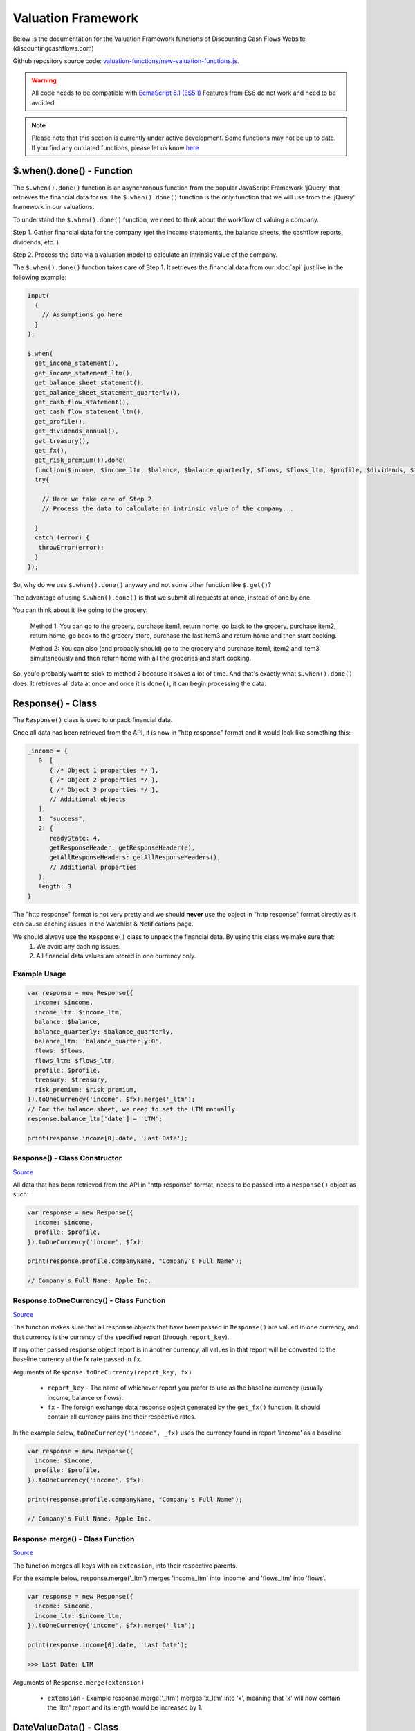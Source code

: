 Valuation Framework
=====================

Below is the documentation for the Valuation Framework functions of Discounting Cash Flows Website (discountingcashflows.com)
   
Github repository source code: `valuation-functions/new-valuation-functions.js <https://github.com/DiscountingCashFlows/Documentation/blob/main/source-code/valuation-functions/new-valuation-functions.js>`__. 

.. warning::

   All code needs to be compatible with `EcmaScript 5.1 (ES5.1) <https://www.w3schools.com/js/js_es5.asp>`__
   Features from ES6 do not work and need to be avoided.

.. note::

   Please note that this section is currently under active development. Some functions may not be up to date. If you find any outdated functions, please let us know `here <https://discountingcashflows.com/help/>`__

$.when().done() - Function
-------------------------------

The ``$.when().done()`` function is an asynchronous function from the popular JavaScript Framework 'jQuery' that retrieves the financial data for us. The ``$.when().done()`` function is the only function that we will use from the 'jQuery' framework in our valuations.

To understand the ``$.when().done()`` function, we need to think about the workflow of valuing a company. 
 
Step 1. Gather financial data for the company (get the income statements, the balance sheets, the cashflow reports, dividends, etc. )

Step 2. Process the data via a valuation model to calculate an intrinsic value of the company.

The ``$.when().done()`` function takes care of Step 1. It retrieves the financial data from our :doc:`api` just like in the following example:

.. code-block:: javascript

   Input(
     {
       // Assumptions go here
     }
   );

   $.when(
     get_income_statement(),
     get_income_statement_ltm(),
     get_balance_sheet_statement(),
     get_balance_sheet_statement_quarterly(),
     get_cash_flow_statement(),
     get_cash_flow_statement_ltm(),
     get_profile(),
     get_dividends_annual(),
     get_treasury(),
     get_fx(),
     get_risk_premium()).done(
     function($income, $income_ltm, $balance, $balance_quarterly, $flows, $flows_ltm, $profile, $dividends, $treasury, $fx, $risk_premium){
     try{

       // Here we take care of Step 2
       // Process the data to calculate an intrinsic value of the company...

     }
     catch (error) {
      throwError(error);
     }
   });


So, why do we use ``$.when().done()`` anyway and not some other function like ``$.get()``? 

The advantage of using ``$.when().done()`` is that we submit all requests at once, instead of one by one.

You can think about it like going to the grocery:

 Method 1: You can go to the grocery, purchase item1, return home, go back to the grocery, purchase item2, return home, go back to the grocery store, purchase the last item3 and return home and then start cooking.
 
 Method 2: You can also (and probably should) go to the grocery and purchase item1, item2 and item3 simultaneously and then return home with all the groceries and start cooking.
 
So, you'd probably want to stick to method 2 because it saves a lot of time. And that's exactly what ``$.when().done()`` does. It retrieves all data at once and once it is ``done()``, it can begin processing the data.


Response() - Class
---------------------

The ``Response()`` class is used to unpack financial data.

Once all data has been retrieved from the API, it is now in "http response" format and it would look like something this:

.. code-block:: javascript

   _income = {
      0: [
         { /* Object 1 properties */ },
         { /* Object 2 properties */ },
         { /* Object 3 properties */ },
         // Additional objects
      ],
      1: "success",
      2: {
         readyState: 4,
         getResponseHeader: getResponseHeader(e),
         getAllResponseHeaders: getAllResponseHeaders(),
         // Additional properties
      },
      length: 3
   }


The "http response" format is not very pretty and we should **never** use the object in "http response" format directly as it can cause caching issues in the Watchlist & Notifications page.

We should always use the  ``Response()`` class to unpack the financial data. By using this class we make sure that:
   1. We avoid any caching issues.
   2. All financial data values are stored in one currency only.

Example Usage
***************

.. code-block:: javascript
   
   var response = new Response({
     income: $income,
     income_ltm: $income_ltm,
     balance: $balance,
     balance_quarterly: $balance_quarterly,
     balance_ltm: 'balance_quarterly:0',
     flows: $flows,
     flows_ltm: $flows_ltm,
     profile: $profile,
     treasury: $treasury,
     risk_premium: $risk_premium,
   }).toOneCurrency('income', $fx).merge('_ltm');
   // For the balance sheet, we need to set the LTM manually
   response.balance_ltm['date'] = 'LTM';

   print(response.income[0].date, 'Last Date');

Response() - Class Constructor
*************************************

`Source <https://github.com/DiscountingCashFlows/Documentation/blob/82196c4db3d381c3eb44f2aeed8daeef677ecb15/source-code/valuation-functions/new-valuation-functions.js#L30>`__

All data that has been retrieved from the API in "http response" format, needs to be passed into a ``Response()`` object as such:

.. code-block:: javascript

   var response = new Response({
     income: $income,
     profile: $profile,
   }).toOneCurrency('income', $fx);

   print(response.profile.companyName, "Company's Full Name");

   // Company's Full Name: Apple Inc.

Response.toOneCurrency() - Class Function
*************************************************

`Source <https://github.com/DiscountingCashFlows/Documentation/blob/82196c4db3d381c3eb44f2aeed8daeef677ecb15/source-code/valuation-functions/new-valuation-functions.js#L92>`__

The function makes sure that all response objects that have been passed in ``Response()`` are valued in one currency, and that currency is the currency of the specified report (through ``report_key``).

If any other passed response object report is in another currency, all values in that report will be converted to the baseline currency at the fx rate passed in ``fx``.

Arguments of ``Response.toOneCurrency(report_key, fx)``

 * ``report_key`` - The name of whichever report you prefer to use as the baseline currency (usually income, balance or flows).
 
 * ``fx`` - The foreign exchange data response object generated by the ``get_fx()`` function. It should contain all currency pairs and their respective rates.

In the example below, ``toOneCurrency('income', _fx)`` uses the currency found in report 'income' as a baseline.

.. code-block:: javascript

   var response = new Response({
     income: $income,
     profile: $profile,
   }).toOneCurrency('income', $fx);

   print(response.profile.companyName, "Company's Full Name");

   // Company's Full Name: Apple Inc.

Response.merge() - Class Function
***************************************

`Source <https://github.com/DiscountingCashFlows/Documentation/blob/82196c4db3d381c3eb44f2aeed8daeef677ecb15/source-code/valuation-functions/new-valuation-functions.js#L172>`__

The function merges all keys with an ``extension``, into their respective parents.

For the example below, response.merge('_ltm') merges 'income_ltm' into 'income' and 'flows_ltm' into 'flows'.
 
.. code-block:: javascript

   var response = new Response({
     income: $income,
     income_ltm: $income_ltm,
   }).toOneCurrency('income', $fx).merge('_ltm');

   print(response.income[0].date, 'Last Date');

   >>> Last Date: LTM   

Arguments of ``Response.merge(extension)``

 * ``extension`` - Example response.merge('_ltm') merges 'x_ltm' into 'x', meaning that 'x' will now contain the 'ltm' report and its length would be increased by 1.

DateValueData() - Class
---------------------------

`Source <https://github.com/DiscountingCashFlows/Documentation/blob/82196c4db3d381c3eb44f2aeed8daeef677ecb15/source-code/valuation-functions/new-valuation-functions.js#L192>`__

Now that we have our financial data unpacked in the ``Response()`` object, it is ready to use in our calculations.

Calculations revolve around formulas. Let's take some examples.

 * Example 1: To calculate the Net Margin in year 2022, you would take the Net Income in 2022 and divide it by the Revenue in 2022.

 * Example 2: To calculate the Return on Equity in 2022, you would take the Net Income in 2022 and divide it by the Total Equity in 2021.

If we want to calculate the Net Margin and Return on Equity for multiple years (say 2010 - 2022), we need to generalize the formulas.

 * Example 1: To calculate the Net Margin in year X, take the Net Income in year X and divide it by the Revenue in year X.

 * Example 2: To calculate the Return on Equity in year X, take the Net Income in year X and divide it by the Total Equity in year X - 1 (the previous year).

Also, the class is called DateValueData because it stores pairs of Dates and Values in the following format:

.. code-block:: javascript

   // netIncome contains values for 29 years + LTM
   netIncome: {
      list: (30) [
         0: {
            value: 94321000000
            year: "LTM"
         },
         1: {
            value: 99803000000
            year: 2022
         },
         2: {
            value: 94680000000
            year: 2021
         },
         3: ...
      ]
   }

.. _full-data-processing-example:

Example Usage
****************

.. code-block:: javascript
   
   // Required assumptions
   Input(
     {
       HISTORICAL_YEARS: 10,
       FORECAST_YEARS: 5,
       _DISCOUNT_RATE: 10
     }
   );
   
   // Below is the full processing of data (computing historical ratios and forecasting values)
   // Store original data
   var original_data = new DateValueData({
     revenue: new DateValueList(response.income, 'revenue'),
     netIncome: new DateValueList(response.income, 'netIncome'),
     eps: new DateValueList(response.income, 'eps'),
     totalStockholdersEquity: new DateValueList(response.balance, 'totalStockholdersEquity'),
     freeCashFlow: new DateValueList(response.flows, 'freeCashFlow'),
     _treasuryYield: new DateValueList(response.treasury, 'year10', '%'),
     weightedAverageShsOut: new DateValueList(response.income, 'weightedAverageShsOut'),
   });

   // Compute historical ratios and margins
   var historical_computed_data = original_data.setFormula({
     _netMargin: ['netIncome:0', '/', 'revenue:0'],
     _returnOnEquity: ['netIncome:0', '/', 'totalStockholdersEquity:-1'],
     _revenueGrowthRate: ['function:growth_rate', 'revenue'],
     _freeCashFlowMargin: ['freeCashFlow:0', '/', 'revenue:0'],
     discountedFreeCashFlow: ['freeCashFlow'],
   }).compute();

   // Required to know when to start averaging for average_revenue_growth and average_fcf_margin
   var start_date = original_data.lastDate() - getAssumption('HISTORICAL_YEARS');

   // Calculate the average Revenue growth rate beginning 10 years ago (HISTORICAL_YEARS)
   var average_revenue_growth = historical_computed_data.get('_revenueGrowthRate').sublist(start_date).average();
   // Calculate the average Free Cash Flow Margin beginning 10 years ago (HISTORICAL_YEARS)
   var average_fcf_margin = historical_computed_data.get('_freeCashFlowMargin').sublist(start_date).average();

   // Required to know when the forecasting ends
   var forecast_end_date = original_data.lastDate() + getAssumption('FORECAST_YEARS');
   var next_year_date = original_data.lastDate() + 1;
   // Forecast future values
   var forecasted_data = historical_computed_data.setFormula({
     revenue: ['revenue:-1', '*', 1 + average_revenue_growth],
     freeCashFlow: ['revenue:0', '*', average_fcf_margin],
     discountedFreeCashFlow: ['function:discount', 'freeCashFlow', {rate: getAssumption('_DISCOUNT_RATE'), start_date: next_year_date}],
     _freeCashFlowMargin: ['freeCashFlow:0', '/', 'revenue:0'],
     _revenueGrowthRate: ['function:growth_rate', 'revenue'],
   }).setEditable(_edit(), {
     start_date: next_year_date,
     keys: ['revenue', 'freeCashFlow'],
   }).compute({forecast_end_date: forecast_end_date}); 

   // The sum of all discounted Free Cash Flow
   var total_discounted_fcf = forecasted_data.get('discountedFreeCashFlow').sublist(next_year_date).sum();
   // Total shares outstanding
   var total_shares_outstanding = original_data.get('weightedAverageShsOut').lastValue();
   // Total discounted Free Cash Flow divided by the number of shares
   var discounted_fcf_per_share = total_discounted_fcf / total_shares_outstanding;
   
   // Sets the value at the top of the model
   if(_StopIfWatch(discounted_fcf_per_share, response.currency)){
     return;
   }
   _SetEstimatedValue(discounted_fcf_per_share, response.currency);

   print(total_discounted_fcf, 'The sum of all discounted Free Cash Flow', '#', response.currency);
   print(discounted_fcf_per_share, 'Total discounted Free Cash Flow per share', '#', response.currency);

Defining Original Data
**************************

So, the first step is to register the original data into a ``DateValueData()``. In our previous examples the original data is: Net Income, Revenue and Total Equity. Let's see how we do that (we need the ``Response()`` object defined previously).

.. code-block:: javascript

   // Store original data
   var original_data = new DateValueData({
     revenue: new DateValueList(response.income, 'revenue'),
     netIncome: new DateValueList(response.income, 'netIncome'),
     eps: new DateValueList(response.income, 'eps'),
     totalStockholdersEquity: new DateValueList(response.balance, 'totalStockholdersEquity'),
     freeCashFlow: new DateValueList(response.flows, 'freeCashFlow'),
     _treasuryYield: new DateValueList(response.treasury, 'year10', '%'),
     weightedAverageShsOut: new DateValueList(response.income, 'weightedAverageShsOut'),
   });

Notice that we use the ``DateValueList`` class to store our data. Basically the ``DateValueData()`` class is just a collection of ``DateValueList()`` objects.

Writing and Processing Formulas
*************************************

Following up on the previous examples, to calculate the Net Margin and the Return on Equity, our code would look something like this:

.. code-block:: javascript

   // Compute historical ratios and margins
   var historical_computed_data = original_data.setFormula({
     _netMargin: ['netIncome:0', '/', 'revenue:0'],
     _returnOnEquity: ['netIncome:0', '/', 'totalStockholdersEquity:-1'],
     _revenueGrowthRate: ['function:growth_rate', 'revenue'],
     _freeCashFlowMargin: ['freeCashFlow', '/', 'revenue'],
     discountedFreeCashFlow: ['freeCashFlow'],
   }).compute();
   
First, we set the formulas on ``original_data`` using the ``DateValueData.setFormula()`` function. After the formulas have been set we call the ``DateValueData.compute()`` function. Formulas are written between [] and, for now, they support a maximum of 3 items.

Let's look at the '_returnOnEquity' formula. Notice it has 3 items:

   * The first item 'netIncome:0' refers to the 'netIncome' registered in our original_data object and the ':0' refers to the current year.
   
   * The second item '/' refers to an operation (division in this case).
   
   * The third item refers to the 'totalStockholdersEquity' registered in our original_data object and the ':-1' refers to the previous year.

*Also, notice that both ``_netMargin`` and ``_returnOnEquity`` keys start with an '_' underline. This is because both of them are treated as percentages. So, beginning with an '_' underline will mark the respective key as a percentage.*

DateValueData.setFormula() - Class Function
*****************************************************

`Source <https://github.com/DiscountingCashFlows/Documentation/blob/82196c4db3d381c3eb44f2aeed8daeef677ecb15/source-code/valuation-functions/new-valuation-functions.js#L233>`__

Writes the formula onto a DateValueData object before calculation.

Must be set before the ``compute()`` operation!

Arguments of ``DateValueData.setFormula(new_formula)``:

 * ``new_formula`` - The new formula object to be set.

Constants
*************

Constants are used when we want a single value for all periods. Here is an example of setting the value 123 for all dates:
   
.. code-block:: javascript

   var computed_data = original_data.setFormula({
      // Creates a list of constant 123
      constant: [123],
   }).compute();
   
   
Copying Other Keys
******************

.. code-block:: javascript

   var computed_data = original_data.setFormula({
      // Creates a copy of Net Income
      copyOfNetIncome: ['netIncome'],
      // Equivalent to the previous formula, but with an explicit ":0"
      copyOfNetIncome: ['netIncome:0'],
      // Creates a copy of Net Income shifted one year into the past.
      shiftedCopyOfNetIncome: ['netIncome:-1'],
   }).compute();

Operators
**********

Arithmetic operators:

 * '+' - Add
 
 * '-' - Subtract
 
 * '/' - Divide
 
 * '*' - Multiply
 
 * '^' - Power

.. code-block:: javascript

   var computed_data = original_data.setFormula({
      // Divides the totalStockholdersEquity in current year by weightedAverageShsOut in current year
      bookValue: ['totalStockholdersEquity', '/', 'weightedAverageShsOut'],
      // Equivalent to the previous formula, but with an explicit ":0"
      bookValue: ['totalStockholdersEquity:0', '/', 'weightedAverageShsOut:0'],
      // netIncome in current year divided by totalStockholdersEquity in previous year
      _returnOnEquity: ['netIncome:0', '/', 'totalStockholdersEquity:-1'],
   }).compute();
 
Boolean (comparison) operators:

 * '<' - Less than

 * '<=' - Less than or Equal

 * '>' - Greater than

 * '>=' - Greater than or Equal

 * '==' - Equal

Boolean operation output will be the value 1 if the condition is true and the value 0 if the condition is false.

.. code-block:: javascript

    var original_data = new DateValueData({
        eps: new DateValueList(response.income, 'eps'),
    });
    var historical_computed_data = original_data.setFormula({
        // (True = 1) if EPS is greater than 2.5
        // (False = 0) if EPS is lower than or equal to 2.5
        highEps: ['eps', '>', 2.5],
    }).compute();

Formula Functions 
******************

Formula functions are functions that can be used inside ``DateValueData()`` objects formulas.

sum / add
^^^^^^^^^^^^^^^^^^^^^^^^^^^^^^^^^^^^^^^^^^^

``function:sum`` and ``function:add`` are equivalent

Calculates the sum or total of a specified key over a given range or for the entire dataset.

.. code-block:: javascript

    var original_data = new DateValueData({
        eps: new DateValueList(response.income, 'eps'),
        epsdiluted: new DateValueList(response.income, 'epsdiluted'),
    });
    var historical_computed_data = original_data.setFormula({
        // Formula for: 5 + eps - epsdiluted
        sumEps: ['function:sum', {'keys': [
            5,
            'eps',
            [-1, '*', 'epsdiluted'],
        ]}],
    }).compute();

multiply
^^^^^^^^^^^^^^^^^^^^^^^^^^^^^^^^^^^^^^^^^^^

``function:multiply``

Multiplies the values of a specified key over a given range or for the entire dataset.

.. code-block:: javascript

    var original_data = new DateValueData({
        eps: new DateValueList(response.income, 'eps'),
        epsdiluted: new DateValueList(response.income, 'epsdiluted'),
    });
    var historical_computed_data = original_data.setFormula({
        // Formula for: eps * (eps + epsdiluted) / 2
        multipliedEps: ['function:multiply', {'keys': [
            'eps',
            ['eps', '+', 'epsdiluted'],
            1/2,
        ]}],
    }).compute();

minimum / min
^^^^^^^^^^^^^^^^^^^^^^^^^^^^^^^^^^^^^^^^^^^

``function:minimum`` and ``function:min`` are equivalent

.. code-block:: javascript

    var original_data = new DateValueData({
        eps: new DateValueList(response.income, 'eps'),
    });
    var historical_computed_data = original_data.setFormula({
        // Get the minimum between EPS and 2.5
        minimumEps: ['function:minimum', {'keys': [
            2.5,
            'eps'
        ]}],
    }).compute();

Finds the minimum value of a specified key over a given range or for the entire dataset.

maximum / max
^^^^^^^^^^^^^^^^^^^^^^^^^^^^^^^^^^^^^^^^^^^

``function:maximum`` and ``function:max`` are equivalent

Finds the maximum value of a specified key over a given range or for the entire dataset.

.. code-block:: javascript

    var original_data = new DateValueData({
        eps: new DateValueList(response.income, 'eps'),
    });
    var historical_computed_data = original_data.setFormula({
        // Get the maximum between EPS and 2.5
        maximumEps: ['function:maximum', {'keys': [
            2.5,
            'eps'
        ]}],
    }).compute();

average
^^^^^^^^^^^^^^^^^^^^^^^^^^^^^^^^^^^^^^^^^^^

``function:average``

Calculates the average or mean value of a specified key over a given range or for the entire dataset.

.. code-block:: javascript

    var original_data = new DateValueData({
        eps: new DateValueList(response.income, 'eps'),
    });
    var historical_computed_data = original_data.setFormula({
        // Get the average EPS of the last 5 years
        averageEps: ['function:average', 'eps', {'period': 5}],
    }).compute();

exponential / nth_power / square_root / nth_root
^^^^^^^^^^^^^^^^^^^^^^^^^^^^^^^^^^^^^^^^^^^^^^^^^^^^^^^^^^^^^^

``function:exponential`` and ``function:nth_power`` are equivalent

Raises each value of a specified key to a specified power, where the power is a constant or derived from another key.

.. code-block:: javascript

    var original_data = new DateValueData({
        eps: new DateValueList(response.income, 'eps'),
    });
    var historical_computed_data = original_data.setFormula({
        // Formula for: eps ^ 3
        exponentialEps: ['function:exponential', 'eps', {'n': 3}],
    }).compute();


``function:square_root``

Calculates the square root of each value of a specified key or constant.

.. code-block:: javascript

    var original_data = new DateValueData({
        eps: new DateValueList(response.income, 'eps'),
    });
    var historical_computed_data = original_data.setFormula({
        // Square eps ^ 1/2
        sqrtEps: ['function:square_root', 'eps'],
    }).compute();


``function:nth_root``

Calculates the nth root of each value of a specified key.

.. code-block:: javascript

    var original_data = new DateValueData({
        eps: new DateValueList(response.income, 'eps'),
    });
    var historical_computed_data = original_data.setFormula({
        // Formula for: eps ^ 1/3
        nth_rootEps: ['function:nth_root', 'eps', {'n': 3}],
    }).compute();

log_n
^^^^^^^^^^^^^^^^^^^^^^^^^^^^^^^^^^^^^^^^^^^

``function:log_n``

Calculates the logarithm of each value of a specified key with a specified base.

.. code-block:: javascript

    var original_data = new DateValueData({
        eps: new DateValueList(response.income, 'eps'),
    });
    var historical_computed_data = original_data.setFormula({
        // Formula for: log10(eps)
        log_nEps: ['function:log_n', 'eps', {'n': 10}],
    }).compute();

discount and compound
^^^^^^^^^^^^^^^^^^^^^^^^^^^^^^^^^^^^^^^^^^^

 * ``function:discount`` - discounts a specified key using a given 'rate' and a present date as 'start_date'

 * ``function:compound`` - compounds a specified key using a given 'rate' and a present date as 'start_date'

.. code-block:: javascript
   
   var current_date = original_data.lastDate();
   var other_date = current_date + 1; // Next year
   var computed_data = original_data.setFormula({
      // Discounts the 'freeCashFlow' by '_costOfEquity', starting at 'current_date'
      discountedFreeCashFlow: ['function:discount', 'freeCashFlow', {rate: '_costOfEquity', start_date: current_date}],  
      // Discounts the 'freeCashFlow' by constant getAssumption('_DISCOUNT_RATE') set in the assumptions, starting at 'current_date'
      discountedFreeCashFlow: ['function:discount', 'freeCashFlow', {rate: getAssumption('_DISCOUNT_RATE'), start_date: current_date}],  
      // Discounts the constant 'freeCashFlow' taken at 'start_date' by '_costOfEquity', starting at 'current_date'
      discountedFreeCashFlow: ['function:discount', 'freeCashFlow:start_date', {rate: '_costOfEquity', start_date: current_date}],
      // Discounts the constant 'freeCashFlow' taken at 'other_date' by '_costOfEquity', starting at 'current_date'
      discountedFreeCashFlow: ['function:discount', 'freeCashFlow:other_date', {rate: '_costOfEquity', start_date: current_date, other_date: other_date}],
      // Discounts the constant value 1 by '_costOfEquity', starting at 'current_date'
      discountedOne: ['function:discount', 1, {rate: '_costOfEquity', start_date: current_date}],
      // Discounts the constant value 1 by constant value 0.1 (or 10%), starting at 'current_date'
      discountedOne: ['function:discount', 1, {rate: 0.1, start_date: current_date}],
   }).compute();
   
   // discountedOne = [1, 0.91, 0.83, 0.75, 0.68, 0.62]

growth_rate
^^^^^^^^^^^^^^^^^^^^^^^^^^^^^^^^^^^^^^^^^^^

``function:growth_rate`` - creates a list of growth rates from a specified key

.. code-block:: javascript

   var computed_data = original_data.setFormula({
      // Calculates the growth rate of key revenue
      _revenueGrowthRate: ['function:growth_rate', 'revenue'],
   }).compute();
   
linear_regression
^^^^^^^^^^^^^^^^^^^^^^^^^^^^^^^^^^^^^^^^^^^

``function:linear_regression`` - creates a linear regression set from a specified key

.. code-block:: javascript

   var computed_data = original_data.setFormula({
      // Calculates the linear regression of key revenue, with slope = 1, starting back in 2013
      linearRegressionRevenue: ['function:linear_regression', 'revenue', {slope: 1, start_date: 2013}],
   }).compute();
      
DateValueData.compute() - Class Function
**********************************************

`Source <https://github.com/DiscountingCashFlows/Documentation/blob/82196c4db3d381c3eb44f2aeed8daeef677ecb15/source-code/valuation-functions/new-valuation-functions.js#L593>`__

Computes the stored formulas that were set using ``DateValueData.setFormula()`` in the correct order.

Arguments of ``DateValueData.compute(properties)``:

 * ``properties`` - (Optional) Object containing the compute end date.
 
*If ``properties`` is left blank, then the computation will stop at last date in the ``DateValueData`` object. This means that if the ``DateValueData`` object starts at 1990 and ends in 2022, the compute function will compute the formulas for each year between 1990 and 2022.*

For forecasting, we need to specify the number of years to continue computing formulas. We achieve this with a ``properties`` object:

.. code-block:: javascript
   
   properties = {
      forecast_years: 5
   }
   
   // Or if we want to specify the date
   
   properties = {
      forecast_end_date: 2027
   }
   
   // Forecasting Example:
   var forecast_end_date = historical_computed_data.lastDate() + getAssumption('FORECAST_YEARS');
   var forecasted_data = historical_computed_data.setFormula({
      ...
   }).compute({'forecast_end_date': forecast_end_date});

Forecasting Data
***********************

Full Forecasting Example:

.. code-block:: javascript

   // Required assumptions
   Input(
     {
       HISTORICAL_YEARS: 10,
       FORECAST_YEARS: 5,
       _DISCOUNT_RATE: 10
     }
   );

   // Required to know when to start averaging for average_revenue_growth and average_fcf_margin
   var start_date = original_data.lastDate() - getAssumption('HISTORICAL_YEARS');

   // Calculate the average Revenue growth rate beginning 10 years ago (HISTORICAL_YEARS)
   var average_revenue_growth = historical_computed_data.get('_revenueGrowthRate').sublist(start_date).average();
   // Calculate the average Free Cash Flow Margin beginning 10 years ago (HISTORICAL_YEARS)
   var average_fcf_margin = historical_computed_data.get('_freeCashFlowMargin').sublist(start_date).average();

   // Required to know when the forecasting ends
   var forecast_end_date = original_data.lastDate() + getAssumption('FORECAST_YEARS');
   var next_year_date = original_data.lastDate() + 1;
   
   // Forecast future values
   var forecasted_data = historical_computed_data.setFormula({
     revenue: ['revenue:-1', '*', 1 + average_revenue_growth],
     freeCashFlow: ['revenue:0', '*', average_fcf_margin],
     discountedFreeCashFlow: ['function:discount', 'freeCashFlow', {rate: getAssumption('_DISCOUNT_RATE'), start_date: next_year_date}],
     _freeCashFlowMargin: ['freeCashFlow:0', '/', 'revenue:0'],
     _revenueGrowthRate: ['function:growth_rate', 'revenue'],
   }).setEditable(_edit(), {
     start_date: next_year_date,
     keys: ['revenue', 'freeCashFlow'],
   }).compute({forecast_end_date: forecast_end_date}); 
      
DateValueData.setEditable() - Class Function
******************************************************

`Source <https://github.com/DiscountingCashFlows/Documentation/blob/82196c4db3d381c3eb44f2aeed8daeef677ecb15/source-code/valuation-functions/new-valuation-functions.js#L1056>`__

Sets DateValueData keys as editable. They can then be edited from the chart or from the forecast table.

.. note::

   For this to work, make sure to include :ref:`render-chart-header-label`
   
   Also, ``setEditable()`` must be called before the ``compute()`` operation!

Arguments of ``DateValueData.setEditable(_edit(), object)``:

* ``_edit()`` - This is required to always be ``_edit()``

* ``object`` - Object that contains the editable keys and the start date

  object = {
      start_date: nextYear,
      keys: ['key1', 'key2', ...],
  }
  

Example:

.. code-block:: javascript
   
   var next_year_date = original_data.lastDate() + 1;
   var forecasted_data = historical_computed_data.setFormula({
     revenue: ...,
     freeCashFlow: ...,
   }).setEditable(_edit(), {
     start_date: next_year_date,
     keys: ['revenue', 'freeCashFlow'],
   }).compute({'forecast_end_date': forecast_end_date});

DateValueData.removeDate() - Class Function
**************************************************

`Source <https://github.com/DiscountingCashFlows/Documentation/blob/82196c4db3d381c3eb44f2aeed8daeef677ecb15/source-code/valuation-functions/new-valuation-functions.js#L431>`__

Loops all data and removes all items at the specified date.

Arguments of ``DateValueData.removeDate(date)``

 * ``date`` - The date to be removed from the ``DateValueData`` object.
 
The following example shows how we can remove the Last Twelve Months items from a table:

.. code-block:: javascript
   
   forecasted_data.removeDate('LTM').renderTable({
     ...
   });

DateValueList() - Class
--------------------------

The ``DateValueList()`` class contains a list of date-value pairs. Storing the data in this format will make sure that dates will not get mixed up, when performing calculations.

Below is an example of a ``DateValueList()`` object format:

.. code-block:: javascript

   // netIncome contains values for 29 years + LTM
   netIncome: {
      list: (30) [
         0: {
            value: 94321000000
            year: "LTM"
         },
         1: {
            value: 99803000000
            year: 2022
         },
         2: {
            value: 94680000000
            year: 2021
         },
         3: ...
      ]
   }


DateValueList() - Class Constructor
**************************************

`Source <https://github.com/DiscountingCashFlows/Documentation/blob/82196c4db3d381c3eb44f2aeed8daeef677ecb15/source-code/valuation-functions/new-valuation-functions.js#L1315>`__

``DateValueList()`` objects can be created using one the following methods:

.. code-block:: javascript
   
   // Note: 
   // For this example to work, $income and $treasury need to be retrieved 
   // by using get_income_statement() and get_treasury_annual()
   
   var response = new Response({
      income: $income,
      treasury: $treasury,
      // Other reports ...
   }).toOneCurrency('income', $fx);
   
   // The DateValueList() class is built to be stored inside a DateValueData() object
   var original_data = new DateValueData({
   
      // Example 1: Store the list of revenues from the income statement
      revenue: new DateValueList(response.income, 'revenue'),
      
      // Example 2: Store the list of treasury yields as percentages. 
      // Note the '%' argument at the end will divide all values by 100.
      _treasuryYield: new DateValueList(response.treasury, 'year10', '%'),
      
   });

DateValueList.average() - Class Function
*********************************************

`Source <https://github.com/DiscountingCashFlows/Documentation/blob/82196c4db3d381c3eb44f2aeed8daeef677ecb15/source-code/valuation-functions/new-valuation-functions.js#L1417>`__

Gets the average of all values in the ``DateValueList`` object. It is the sum of all values divided by the number of dates available.

``DateValueList.average()`` has no arguments.

Example: 

.. code-block:: javascript
   
   // Note: This example follows the previous example from DateValueList() - Class Constructor
   
   // Get the average revenue for all dates available
   var averageRevenue = original_data.get('revenue').average();
   
   // Get the average revenue starting from 5 years ago ( using .sublist )
   var startDate = original_data.lastDate() - 5;
   var averageRevenue = original_data.get('revenue').sublist(startDate).average();

DateValueList.sum() - Class Function
***********************************************

`Source <https://github.com/DiscountingCashFlows/Documentation/blob/82196c4db3d381c3eb44f2aeed8daeef677ecb15/source-code/valuation-functions/new-valuation-functions.js#L1421>`__

Gets the sum of all values in the ``DateValueList`` object. 

``DateValueList.average()`` has no arguments.

Example: 

.. code-block:: javascript
   
   // Note: This example follows the previous example from DateValueList() - Class Constructor
   
   // Get the sum of all revenues for all dates available
   var sumRevenue = original_data.get('revenue').sum();
   
   // Get the sum of all revenues starting from 5 years ago ( using .sublist )
   var startDate = original_data.lastDate() - 5;
   var sumRevenue = original_data.get('revenue').sublist(startDate).sum();

DateValueList.sublist() - Class Function
*************************************************

`Source <https://github.com/DiscountingCashFlows/Documentation/blob/82196c4db3d381c3eb44f2aeed8daeef677ecb15/source-code/valuation-functions/new-valuation-functions.js#L1441>`__

Gets a sublist of the ``DateValueList`` object by providing a start date and optionally an end date.

Arguments of ``DateValueList.sublist(start_date, end_date)``

 * ``start_date`` - The start date for the sublist.
 
 * ``end_date`` - (Optional) End date. If the end date is not provided, then the last date in the ``DateValueList`` object will be considered end date.
 
Example: 

.. code-block:: javascript
   
   // Note: This example follows the previous example from DateValueList() - Class Constructor
   
   // startDate is the date from 5 years ago.
   var startDate = original_data.lastDate() - 5;
   // Get 5 years of revenues
   var sublistRevenue = original_data.get('revenue').sublist(startDate);
   
   /*
      Providing an endDate (additionally to the startDate) will 
      retrieve a DateValueList sublist from the startDate to endDate.
      The endDate is the date from 1 year ago.
   */
   var endDate = original_data.lastDate() - 1;
   var sublistRevenue = original_data.get('revenue').sublist(startDate, endDate);

DateValueList.valueAtDate() - Class Functions
********************************************************

`Source <https://github.com/DiscountingCashFlows/Documentation/blob/82196c4db3d381c3eb44f2aeed8daeef677ecb15/source-code/valuation-functions/new-valuation-functions.js#L1378>`__

Get the value at a specified Date from a ``DateValueList`` object. If the date is not found, the function returns null.

Arguments of ``DateValueList.valueAtDate(date)``

 * ``date`` - The date to search for in the list. 

Example:

.. code-block:: javascript
   
   // Note: This example follows the previous example from DateValueList() - Class Constructor
   
   // Retrieve the Last Twelve Months 10Y treasury yield
   var ltmTreasuryYield = original_data.get('_treasuryYield').valueAtDate('LTM');
   
   // Retrieve the 10Y treasury yield from 5 years ago
   var historicalTreasuryYield = original_data.get('_treasuryYield').valueAtDate(original_data.lastDate() - 5);
   

DateValueList.lastValue() - Class Functions
****************************************************

`Source <https://github.com/DiscountingCashFlows/Documentation/blob/82196c4db3d381c3eb44f2aeed8daeef677ecb15/source-code/valuation-functions/new-valuation-functions.js#L1512>`__

Returns the value from the Last Twelve Months(LTM) if it exists or highest year if LTM is not found.

``DateValueList.lastValue()`` takes no arguments.

Example:

.. code-block:: javascript

   // Retrieve the latest 10Y treasury yield, LTM value if exists or latest year
   var lastTreasuryYield = original_data.get('_treasuryYield').lastValue();
 
Displaying Messages
-------------------

``print()`` function:
**********************

`Source <https://github.com/DiscountingCashFlows/Documentation/blob/632e8f8c894e7ac7b1c19e18c5fe6a1f69d85064/source-code/valuation-functions/valuation-functions.js#L1007>`__

Prints values and messages to the screen. Below are examples of usage types:

Arguments of ``print(str, label='', type='', currency='')``

 * ``str`` - The actual message that will be printed to the screen.
 
 * ``label`` - The label of the print message. Leave blank for no label.
 
 * ``type`` - Has 2 options: '#' for number formatting or '%' for rate formatting. Leave blank for no formatting.
 
 * ``currency`` - Can be either a currency (USD, EUR), or '%'. Leave blank for no currency.

.. code-block:: javascript

  // Prints a message with a label
  print('Hello World!');
  >>> Hello World!
  
  // This is a plain value
  print(1.23456, 'Plain value');
  >>> Plain value: 1.23456 
  
  // This is a value with numeric format (3 decimals maximum)
  print(1.23456, 'Formatted Value', '#');
  >>> Formatted Value: 1.235 
  
  // Numeric format includes thousands(K) and millions(M)
  print(1000, '1 Thousand', '#');
  >>> 1 Thousand: 1 K 
  
  print(1000000, '1 Million', '#');
  >>> 1 Million: 1 Mil. 
  
  // Add a 4th argument for currency
  print(12.34, 'Price', '#', 'USD');
  >>> Price: 12.34 USD
  
  // When dealing with rates, specify '%' for rate formatting
  print(1.23, 'Rate', '%');
  >>> Rate: 123.00% 
 
``throwWarning()`` and ``warning()`` functions:
****************************************************
 
Display a warning alert message (in yellow) on the top of the model.
 
.. code-block:: javascript

   // Displaying a warning
   warning('You have been warned!');
   >>> Warning: You have been warned!
   
   // Pop a warning using the alertify framework
   throwWarning('You have been warned!');
 
``throwError()`` and ``error()`` functions:
**********************************************
 
Display an error alert message (in red) on the top of the model.
 
.. code-block:: javascript

   // Displaying an error
   error('Something went wrong! :(');
   >>> Error: Something went wrong! :(
   
   // Pop an error using the alertify framework
   throwError('Something went wrong! :(');

``Description()`` function:
***************************

`Source <https://github.com/DiscountingCashFlows/Documentation/blob/632e8f8c894e7ac7b1c19e18c5fe6a1f69d85064/source-code/valuation-functions/valuation-functions.js#L217>`__

The ``Description()`` function serves as a quick readme for the model and it is shown at the top of each model. It supports html formatting, so you can style it any way you want.

.. code-block:: javascript

 Description(`<h5>Base Model Code</h5>
             <p>This is the base code for writing valuation models.</p>
             <p class='text-center'>Read more: <a href='https://github.com/DiscountingCashFlows/Documentation/' target='_blank'><i class="fab fa-github"></i> GitHub Documentation</a></p>
             `);

   
Setting an Estimated Value
---------------------------

**What is the estimated value?**

Every valuation model needs to output an **estimated value** based on future prospects of the company or some other method.

For example, the `Discounted Free Cash Flow Model <https://discountingcashflows.com/company/AAPL/valuation/default/3/>`__ takes in some financial data and some assumptions, processes them and comes up with an estimated value of the company, per share. You can see it at the top of the model "$AAPL Estimated Value in USD ...".

``_SetEstimatedValue()`` function:
**********************************

Set the estimated value of a company at the top of the model (this is only visible in Company Valuation and not in Model Code Editor).

Arguments of ``_SetEstimatedValue(value, currency)``

 * ``value`` - The estimated value.
 
 * ``currency`` - The currency of the estimated value.
 
.. code-block:: javascript
 
   $.when().done(
     function(){
       // Sets the value at the top of the model to 123 USD
       _SetEstimatedValue(123, 'USD');
   });
 
To see the example code in action, save the code and go to Models Dropdown -> Open in Company Valuation.

``_StopIfWatch()`` function:
****************************

This function is built specfifically for watches and notifications (from the Watchlist & Notifications page).

A watchlist item or a notification item does not need to print messages or show charts and tables, because nobody is going to see them anyway.

The only purpose of watches and notifications is to evaluate a given valuation model and show an estimated value. When the code has reached an estimated value, it can stop right away and return.

Arguments of ``_StopIfWatch(value, currency)``

 * ``value`` - The estimated value.
 
 * ``currency`` - The currency of the estimated value.
 
.. code-block:: javascript

 $.when().done(
   function(){
     // If this code is being run by a watch or a notification interpreter
     // then, it will stop right here and not print anything.
     if(_StopIfWatch(123, 'USD')){
       return;
     }
     _SetEstimatedValue(123, 'USD');
     print('Some information...');
  }); 
 
But, if we run the code in the Model Code Editor, we will see:

.. code-block:: javascript

   >>> Some information...
   
Example Usage
*************

This example is part of :ref:`full-data-processing-example`

.. code-block:: javascript

   // The sum of all discounted Free Cash Flow
   var total_discounted_fcf = forecasted_data.get('discountedFreeCashFlow').sublist(next_year_date).sum();
   // Total shares outstanding
   var total_shares_outstanding = original_data.get('weightedAverageShsOut').lastValue();
   // Total discounted Free Cash Flow divided by the number of shares
   var discounted_fcf_per_share = total_discounted_fcf / total_shares_outstanding;

   // Sets the value at the top of the model
   if(_StopIfWatch(discounted_fcf_per_share, response.currency)){
     return;
   }
   _SetEstimatedValue(discounted_fcf_per_share, response.currency);

   print(total_discounted_fcf, 'The sum of all discounted Free Cash Flow', '#', response.currency);
   print(discounted_fcf_per_share, 'Total discounted Free Cash Flow per share', '#', response.currency);

Setting assumptions
--------------------

Assumptions are set either statically or dynamically.

- ``static`` : We have a default value for the assumption (Example: GROWTH_YEARS: 5 - it will be 5 growth years by default)

- ``dynamic``: We can set the assumption by using ``setAssumption()`` (Example: _TREASURY_YIELD: '' - needs to be filled dynamically with the us 10 year treasury yield)

``Input()`` function:
*********************
  
The ``Input()`` function holds the interactive assumptions data, which the user is able tweak and play around with.

We usually use UPPERCASE when defining INPUT variables, so that we know it is referring to an assumption, but you can use whichever case you want.

The variable name will be formatted like so:

  ``NUMBER_ONE`` -> Number One
  
  ``Number_Two`` -> Number Two
  
  ``number_three`` -> Number Three

Use '_' as the first character when referring to a rate:

  ``_RATE: 10`` -> Will translate to 10% or 0.1
 
``setAssumption()`` and ``getAssumption()``:
********************************************

`Source <https://github.com/DiscountingCashFlows/Documentation/blob/632e8f8c894e7ac7b1c19e18c5fe6a1f69d85064/source-code/valuation-functions/valuation-functions.js#L988>`__

Use ``setAssumption()`` to set a '' blank assumption dynamically and ``getAssumption()`` to retrieve the value of an assumption.

For example, if we wanted to set an assumption (``_TREASURY_YIELD``) to the Yield of the US 10 Year Treasury Bond. Assume we've got the treasury data in object ``treasury``.

  ``_TREASURY_YIELD: ''``
  
  ``setAssumption('_TREASURY_YIELD', treasury['year10']);``

Here is a code example of defining and setting assumptions:

.. code-block:: javascript

   Input(
      {
         NUMBER: 5,  // Static Assumption: Number 5
         CALCULATED_NUMBER: '',  // Dynamic Assumption (will be calculated later on)
         _RATE: 5,  // Static Assumption: Rate 5%
         _CALCULATED_RATE: '',  // Dynamic Assumption Rate (will be calculated later on)
      }
   ); 
   $.when().done(
      function(){
        // Set the dynamic assumption number
        setAssumption('CALCULATED_NUMBER', 1.23);

        // Set the dynamic assumption rate
        setAssumption('_CALCULATED_RATE', 1.23);
        
        print(getAssumption('NUMBER'), 'NUMBER');
        >>> NUMBER: 5 
        
        print(getAssumption('CALCULATED_NUMBER'), 'CALCULATED_NUMBER');
        >>> CALCULATED_NUMBER: 1.23 
        
        print(getAssumption('_RATE'), '_RATE');
        >>> _RATE: 0.05 
        
        print(getAssumption('_CALCULATED_RATE'), '_CALCULATED_RATE');
        >>> _CALCULATED_RATE: 0.0123 
   });

.. _render-chart-header-label:

Displaying a Chart - ``DateValueData.renderChart()``
----------------------------------------------------

Displays a chart based on a DateValueData object. 

If the DateValueData object has any editable keys, they will be displayed as editable chart points and placed inside the forecast table.

Arguments of ``DateValueData.renderChart(object)``

 * ``object`` - The object containing both the keys and the properties of the chart.
 
Example Usage
*************
 
.. code-block:: javascript

   // HISTORICAL_YEARS must be included
   Input(
     {			
       HISTORICAL_YEARS: 10,
     }
   );

   /*
         Format of object:
         object = {
            start_date: ...,  // Chart starts at start_date
            keys: ['key1', 'key2', ...],  // keys to be displayed on the chart (must be present in the DateValueData object)
            properties: {
               title: 'My Chart Title',  // The main title of the chart
               currency: ...,  // (Optional) In what currency are the chart's values
               number_format: 'M'/'K'/'',  // (Optional) 'M' for Millions, 'K' for thousands, blank for no number format
               disabled_keys: ['key1'],  // (Optional) keys that will be hidden by default, but can be toggled to visible from the chart
            }
         }
      */

   forecasted_data.renderChart({
     start_date: original_data.lastDate() - getAssumption('HISTORICAL_YEARS'),
     keys: ['revenue', 'netIncome', 'freeCashFlow', 'discountedFreeCashFlow'],
     properties: {
       title: 'Historical and forecasted data',
       currency: response.currency,
       number_format: 'M',
       disabled_keys: ['netIncome', 'discountedFreeCashFlow'],
     }
   });

Displaying a Table - ``DateValueData.renderTable()``
-----------------------------------------------------

`Source <https://github.com/DiscountingCashFlows/Documentation/blob/632e8f8c894e7ac7b1c19e18c5fe6a1f69d85064/source-code/valuation-functions/valuation-functions.js#L814>`__

Renders the table to the screen, similar to the ``DateValueData.renderChart()`` function.
 
Arguments of ``DateValueData.renderTable(object)``

 * ``object`` - The object containing both the keys and the properties of the table.

Example Usage
*************

.. code-block:: javascript

   // HISTORICAL_YEARS must be included
   Input(
     {			
       HISTORICAL_YEARS: 10,
     }
   );

   /*
         Format of object:
         object = {
            start_date: ...,
            keys: ['key1', 'key2', '_percentageKey', 'perShareKey', ...],
            rows: ['Key 1 Name', 'Key 2 Name', '{%} Rate Key Name', '{PerShare} Per Share Key Name', ...],
            'properties': {
               'title': 'My Table Title',  // Main title of the table
               'currency': ...,  // (Optional) In what currency are the table's values
               'number_format': 'M'/'K'/'',  // (Optional) 'M' for Millions, 'K' for thousands, blank for no number format
               'display_averages': true/false,  // (Optional) true for displaying an averages column
               'column_order': 'descending'/'ascending'  // (Optional) Sort the columns in 'ascending' order, or 'descending' order.
            }
         }
      */

   historical_computed_data.renderTable({
     start_date: original_data.lastDate() - getAssumption('HISTORICAL_YEARS'),
     keys: ['revenue', 'netIncome', 'totalStockholdersEquity', '_returnOnEquity', 'eps'],
     rows: ['Revenue', 'Net income', 'Total Equity', '{%} Return on equity', '{PerShare} EPS'],
     'properties': {
       'title': 'Historical Data',
       'currency': response.currency,
       'number_format': 'M',
       'display_averages': true,
       'column_order': 'descending'
     }
   });

Dates functions
---------------

``getYear()`` function:
************************

`Source <https://github.com/DiscountingCashFlows/Documentation/blob/632e8f8c894e7ac7b1c19e18c5fe6a1f69d85064/source-code/valuation-functions/new-valuation-functions.js#L324>`__

Arguments of ``getYear(date)``

 * ``date`` - The full date in %YY-%mm-%dd format or 2022-12-31

.. code-block:: javascript

   print(getYear('2022-12-31'));
   print(getYear(['2022-12-31', '2021-12-31', '2020-12-31']));
   
   >>> 2022
   >>> 2022,2021,2020
   

Utility functions
------------------

``fxRate()`` function:
****************************

`Source <https://github.com/DiscountingCashFlows/Documentation/blob/632e8f8c894e7ac7b1c19e18c5fe6a1f69d85064/source-code/valuation-functions/new-valuation-functions.js#L211>`__

Retrieves the FX Rate of conversion between 2 currencies.

Arguments of ``fxRate(fx, fromCurrency, toCurrency)``

 * ``fx`` - The report object from the API. For example: income statement.
 
 * ``fromCurrency`` - This is the historic data series key that you'll want to fill the table with (for historic revenues use key 'revenue')
 
 * ``toCurrency`` - Has 3 options: 'M', 'K' or left blank.

.. code-block:: javascript

   $.when(
     get_fx()).done(
     function(_fx){
       var fx = deepCopy(_fx);
       var rate = fxRate(fx,  'USD', 'EUR');
       print(rate, 'FX Rate');
   });
   
   >>> FX Rate: 0.9766 

``newArrayFill()`` function:
****************************

`Source <https://github.com/DiscountingCashFlows/Documentation/blob/632e8f8c894e7ac7b1c19e18c5fe6a1f69d85064/source-code/valuation-functions/new-valuation-functions.js#L277>`__

Returns a new array with a specified length of the same object.
 
Arguments of ``newArrayFill(length, fillObject)``

 * ``length`` - The length of the new array
 
 * ``fillObject`` - The object the array will be filled with. Could be a number, a string or an object.
 
.. code-block:: javascript

 // Array filled of length 10 filled with zeros
 var testArray = newArrayFill(10, 0);
 print(testArray, 'Test Array');
 
 >>> Test Array: 0,0,0,0,0,0,0,0,0,0

``arrayValuesToRates()`` function:
**********************************

`Source <https://github.com/DiscountingCashFlows/Documentation/blob/632e8f8c894e7ac7b1c19e18c5fe6a1f69d85064/source-code/valuation-functions/new-valuation-functions.js#L285>`__

Converts an array of values to an array of rate strings. For example, 0.1 is converted to '10%'

.. code-block:: javascript

 // Make a new array of values of length 3 and 0.5 values
 var valuesArray = newArrayFill(3, 0.5);
 // Convert to rates, these are string format, do not use as numbers
 var ratesArray = arrayValuesToRates(valuesArray);
 print(ratesArray, 'Rates Array');
 
 >>> Rates Array: 50%,50%,50% 

``getArraySum()`` function:
***************************

`Source <https://github.com/DiscountingCashFlows/Documentation/blob/632e8f8c894e7ac7b1c19e18c5fe6a1f69d85064/source-code/valuation-functions/new-valuation-functions.js#L293>`__

Get the sum of all elements in an array of numbers.

.. code-block:: javascript

 // Make a new array of values
 var valuesArray = [1, 2, 3, 4];
 // Get the sum of all elements in the array
 var sum = getArraySum(valuesArray);
 print(sum, 'Sum of all elements');

 >>> Sum of all elements: 10 

``getGrowthRateList()`` function:
*********************************

`Source <https://github.com/DiscountingCashFlows/Documentation/blob/632e8f8c894e7ac7b1c19e18c5fe6a1f69d85064/source-code/valuation-functions/new-valuation-functions.js#L303>`__

Returns an array of growth rates based on a given input array of values.

Arguments of ``getGrowthRateList(values, mode)``

 * ``values`` - The array of values.
 
 * ``mode`` - Has 2 options: 'percentage' or left blank
 
  #. 'percentage' - will return rate strings
  
  #. Leave blank - will return numbers
  
.. code-block:: javascript

 // Dividend Growth Rates
 var dividends = [0.5, 0.6, 0.7, 0.8, 0.9, 1];
 var dividendGrowth = getGrowthRateList(dividends, 'percentage');
 print(dividendGrowth, 'Dividend Growth Rates (as %)');
 var dividendGrowth = getGrowthRateList(dividends);
 print(dividendGrowth, 'Dividend Growth Rates');
 
 >>> Dividend Growth Rates (as %): ,20.00%,16.67%,14.29%,12.50%,11.11% 
 >>> Dividend Growth Rates: 0,0.19999999999999996,0.16666666666666663,0.142857142857143,0.12499999999999997,0.11111111111111108 

``addKey()`` function:
**********************

`Source <https://github.com/DiscountingCashFlows/Documentation/blob/632e8f8c894e7ac7b1c19e18c5fe6a1f69d85064/source-code/valuation-functions/new-valuation-functions.js#L189>`__

Add a data series from one report to another. Add revenues (which is located in the income statements) to all cash flow statements.

.. code-block:: javascript

   $.when(
      get_income_statement(),
      get_cash_flow_statement()).done(
      function(_income, _flows){
        var income = deepCopy(_income);
        var flows = deepCopy(_flows);

        // Add the revenue key to the flows report
        flows = addKey('revenue', income, flows);

        // Press F12 or right-click to inspect console output
        console.log(flows);
    });

``linearRegressionGrowthRate()`` function:
******************************************

`Source <https://github.com/DiscountingCashFlows/Documentation/blob/632e8f8c894e7ac7b1c19e18c5fe6a1f69d85064/source-code/valuation-functions/new-valuation-functions.js#L159>`__

Create a linear regression array from a report. 

For example, create a regression line for historic revenues, present in the income statement.

Arguments of ``linearRegressionGrowthRate(report, key, projection_years, slope)``:

 * ``report`` - The report which contains the data series.
 
 * ``key`` - The key of the data series (For example 'revenue').
 
 * ``projection_years`` - The number of years the regression line will project into the future.
 
 * ``slope`` - The level of inclination of the regression line. <0 for inverse inclination, 0 for flat, 1 for normal, >1 for steeper curve.

.. code-block:: javascript

 $.when(
   get_income_statement()).done(
   function(_income){
     var income = deepCopy(_income);

     var projection_years = 5;
     var slope_value = 1;

     var linRevenue = linearRegressionGrowthRate(income, 'revenue', projection_years, slope_value);
     for(var i in linRevenue){
       linRevenue[i] = toM(linRevenue[i]);
     }
     fillHistoricUsingReport(income, 'revenue', 'M');
     fillHistoricUsingList(linRevenue, 'regressionRevenue');
     renderChart('Revenues');
 });

``averageMargin()`` function:
*****************************

`Source <https://github.com/DiscountingCashFlows/Documentation/blob/632e8f8c894e7ac7b1c19e18c5fe6a1f69d85064/source-code/valuation-functions/new-valuation-functions.js#L136>`__

Calculates the historic average of one data series (key1) divided by another data series (key2) from the provided report.

Arguments of ``averageMargin(key1, key2, report)``:

 * ``key1`` - The key of the data series number 1 (For example 'netIncome')
 
 * ``key2`` - The key of the data series number 2 (For example 'revenue')
 
 * ``report`` - The report retrieved from the API that contains the two keys.

.. code-block:: javascript

   $.when(
     get_income_statement()).done(
     function(_income){
       var income = deepCopy(_income);

       var averageNetIncomeMargin = averageMargin('netIncome', 'revenue', income);
       print(averageNetIncomeMargin, 'Average Net Income Margin', '%');
   });
   
   >>> Average Net Income Margin: 11.45% 

``averageGrowthRate()`` function:
*********************************

`Source <https://github.com/DiscountingCashFlows/Documentation/blob/632e8f8c894e7ac7b1c19e18c5fe6a1f69d85064/source-code/valuation-functions/new-valuation-functions.js#L115>`__

Calculates the average growth rate of all growth rates of a data series from a given report.

Arguments of ``averageGrowthRate(key, report)``:

 * ``key`` - The key of the data series (For example 'revenue')
 
 * ``report`` - The report retrieved from the API that contains the data series.

.. code-block:: javascript

   $.when(
     get_income_statement()).done(
     function(_income){
       var income = deepCopy(_income);
      // Average Revenue Growth Rate
       print(averageGrowthRate('revenue', income), 'Average Revenue Growth Rate', '%');
   });
   
   >>> Average Revenue Growth Rate: 18.00% 

``applyMarginToList()`` function:
*********************************

`Source <https://github.com/DiscountingCashFlows/Documentation/blob/632e8f8c894e7ac7b1c19e18c5fe6a1f69d85064/source-code/valuation-functions/new-valuation-functions.js#L108>`__

Multiplies all elements of a list by a given margin.

Arguments of ``applyMarginToList(list, margin)``:

 * ``list`` - The list of values.
 
 * ``margin`` - The margin you want to apply.

.. code-block:: javascript

   var listOfNumbers = [1, 2, 3, 4, 5];
   print(applyMarginToList(listOfNumbers, 0.5), 'Margin of list');
   
   >>> Margin of list: 0.5,1,1.5,2,2.5 

``getGrowthList()`` function:
*****************************

`Source <https://github.com/DiscountingCashFlows/Documentation/blob/632e8f8c894e7ac7b1c19e18c5fe6a1f69d85064/source-code/valuation-functions/new-valuation-functions.js#L93>`__

Calculates future values of a data series from a given report based on a given rate.

Arguments of ``getGrowthList(report, key, length, rate)``:

 * ``report`` - The report that contains the data series.
 
 * ``key`` - The key of the data series you want to grow.

 * ``length`` - The number of projected years.
 
 * ``rate`` - The rate at which you project growth.
 
.. code-block:: javascript
 
   $.when(
     get_income_statement()).done(
     function(_income){
       var income = deepCopy(_income);
       var growthYears = 3;
       var growthRate = 0.1;  // 10%

       print(income[0].revenue, 'Last revenue')
      // Average Revenue Growth Rate
       print(getGrowthList(income[0], 'revenue', growthYears, growthRate), 'List of future revenues');
   });
   
   >>> Last revenue: 394328000000 
   >>> List of future revenues: 433760800000.00006,477136880000.00006,524850568000.0002 

``toM()`` function:
*******************

`Source <https://github.com/DiscountingCashFlows/Documentation/blob/632e8f8c894e7ac7b1c19e18c5fe6a1f69d85064/source-code/valuation-functions/new-valuation-functions.js#L37>`__

Formats the given number to millions. 

Basically, it divides the input by 1,000,000.

.. code-block:: javascript

   var num = 123456789000;
   print(toM(num), 'toM(number)');
   print(toM([num, num*2, num*3]), 'toM(array)');

   >>> toM(number): 123456.789 
   >>> toM(array): 123456.789,246913.578,370370.367 

``toK()`` function:
*******************

`Source <https://github.com/DiscountingCashFlows/Documentation/blob/632e8f8c894e7ac7b1c19e18c5fe6a1f69d85064/source-code/valuation-functions/new-valuation-functions.js#L49>`__

Formats the given number or array to thousands. 

Basically, it divides the input by 1,000.

.. code-block:: javascript

   var num = 123456789;
   print(toK(num), 'toK(number)');
   print(toK([num, num*2, num*3]), 'toK(array)');
   
   >>> toK(number): 123456.789 
   >>> toK(array): 123456.789,246913.578,370370.367 
   
``toR()`` and ``toN()`` functions:
************************************

``toR()`` formats a given number or array of numbers to a rate or an array of rates. `Source toR() <https://github.com/DiscountingCashFlows/Documentation/blob/632e8f8c894e7ac7b1c19e18c5fe6a1f69d85064/source-code/valuation-functions/new-valuation-functions.js#L61>`__

``toN()`` formats a given rate or array of rates to a number or an array of numbers. 
`Source toN() <https://github.com/DiscountingCashFlows/Documentation/blob/632e8f8c894e7ac7b1c19e18c5fe6a1f69d85064/source-code/valuation-functions/new-valuation-functions.js#L77>`__

Basically, ``toR()`` multiplies the input by 100 and ``toN()`` divides the input by 100.

.. note::

   The functions also have long forms and can be used interchangeably:

    * The long form for ``toR()`` is ``numberToRate()``

    * The long form for ``toN()`` is ``rateToNumber()``

.. code-block:: javascript

   var number = 0.5;
   var array = [0.1, 0.055, 0.12345];

   print(toR(number), 'toR(number)');
   print(toR(array), 'toR(array)');

   print(toN(number), 'toN(number)');
   print(toN(array), 'toN(array)');

   >>> toR(number): 50 
   >>> toR(array): 10,5.5,12.345 
   
   >>> toN(number): 0.005 
   >>> toN(array): 0.1,0.055,0.12345 
   

``deepCopy()`` function:
************************

`Source <https://github.com/DiscountingCashFlows/Documentation/blob/632e8f8c894e7ac7b1c19e18c5fe6a1f69d85064/source-code/valuation-functions/new-valuation-functions.js#L337>`__

Creates a deep copy of the object that has been parsed and retrieves the underlying data.

In JavaScript, objects and arrays are mutable by default. Deep copying means cloning the original object into an identical copy, which you can modify without altering the original object.

Arguments of ``deepCopy(object)``

 * ``object`` - The response object
 
.. code-block:: javascript

   $.when(
       get_income_statement(),
       get_balance_sheet_statement(),
       get_profile(),
       get_dividends_annual(),
       get_treasury(),
       get_fx()).done(
       function(_income, _balance, _profile, _dividends, _treasury, _fx){
         // Create deep copies of response objects
         var income = deepCopy(_income);
         var balance = deepCopy(_balance);
         var profile = deepCopy(_profile);
         var dividends = deepCopy(_dividends);
         var treasury = deepCopy(_treasury);
         var fx = deepCopy(_fx);
     });

``fillHistoricUsingReport()`` function:
***************************************

`Source <https://github.com/DiscountingCashFlows/Documentation/blob/632e8f8c894e7ac7b1c19e18c5fe6a1f69d85064/source-code/valuation-functions/valuation-functions.js#L835>`__

Adds a data series ('revenue', 'netIncome') to the chart from a given report. This function makes things really quick and easy when you want to add historic financial data in the chart from an existing report(income statement, balance sheet, etc.).

Arguments of ``fillHistoricUsingReport(report, key, measure)``

 * ``report`` - The report object from the API. For example: income statement.
 
 * ``key`` - This is the historic data series key that you'll want to fill the chart with (for historic revenues use key 'revenue')
 
 * ``measure`` - Has 3 options: 'M', 'K' or left blank. 
 
  #. Use 'M' when you want to format the numbers to millions (divide by 1,000,000). 
  
  #. Use 'K'when you want to format the numbers to thosands (divide by 1,000).
  
  #. Leave blank when you don't want any number formatting.

Example:

.. code-block:: javascript
 
   $.when(
     get_income_statement()).done(
     function(_income){
       var income = deepCopy(_income);
       // Adds the full history of eps from the income statements
       fillHistoricUsingReport(income, 'eps');

       // Adds the revenues, formatted to millions, of the last 10 years of income statements
       fillHistoricUsingReport(income.slice(0,10), 'revenue', 'M');

       renderChart('Example chart');
   });
 
``fillHistoricUsingList()`` function:
***************************************

`Source <https://github.com/DiscountingCashFlows/Documentation/blob/632e8f8c894e7ac7b1c19e18c5fe6a1f69d85064/source-code/valuation-functions/valuation-functions.js#L854>`__

Adds a list to the chart.

Arguments of ``fillHistoricUsingList(list, key, endingYear)``

 * ``list`` - The list of historic values that will be added to the chart (Example: [1, 2, 3, 4])
 
 * ``key`` - This is the historic data series key that you'll want to fill the chart with (for example: use key 'revenue' for historic revenues).
 
 * ``endingYear`` - This is the year when the list ends. 
 
.. note::
 
 Specify only if ``fillHistoricUsingReport()`` was not used before. If ``fillHistoricUsingReport()`` has been used, then the ending year will be the report's ending year.

Example with ``endingYear``:

.. code-block:: javascript
 
 // Adds to the chart the data series [1, 2, 3, 4] labeled as 'My List' ending in year 2022
 fillHistoricUsingList([1, 2, 3, 4], 'myList', 2022);
 renderChart('Example chart');
 
Example without ``endingYear``:
 
.. code-block:: javascript

   $.when(
     get_income_statement()).done(
     function(_income){
       var income = deepCopy(_income);

       // The ending year will be the report's ending year.
       fillHistoricUsingReport(income.slice(0,10), 'revenue', 'M');
       fillHistoricUsingList(newArrayFill(10, 100000), 'myList');
       renderChart('Example chart');
   });
 
``forecast()`` function:
************************

`Source <https://github.com/DiscountingCashFlows/Documentation/blob/632e8f8c894e7ac7b1c19e18c5fe6a1f69d85064/source-code/valuation-functions/valuation-functions.js#L876>`__

Adds forecasted points to the chart. These points can be considered as 'assumptions' on the chart. For example, we could project the next 10 years of free cash flow and, by using the forecast function, we can make each forecasted point draggable and editable in the forecast table.

.. note::

 The forecasted points on the chart also have a forecast table right underneath the chart, where each forecasted point of the chart is linked to a cell in the table.

.. warning::

 To use the ``forecast()`` function correctly, you need to have filled some historic data, either by using ``fillHistoricUsingReport()`` or ``fillHistoricUsingList()``. This is for the function to know the starting year of the forecast.

Arguments of ``forecast(list, key, settings)``

 * ``list`` - The list of forecasted points that will be added to the chart (Example: [1, 2, 3, 4]).
 
 * ``key`` - This is the key of the data series you are trying to forecast (for forecasting revenues use key 'revenue').
 
 * ``settings`` - Has 2 options: 'chartHidden' or left blank.
 
  #. 'chartHidden' is for hiding values from being displayed in the chart. This is useful when we need to forecast rates and ratios, that are too small to be displayed on the chart.
  
  #. Leave blank if you want to display the forecasted list to the chart.

Returns the list with any user edits. For example, if we forecast list [1, 2, 3, 4] and the user changes index [1] value (current value is 2) to 5, then the function will return list [1, 5, 3, 4].

Example:

.. code-block:: javascript

   $.when(
     get_income_statement()).done(
     function(_income){
       var income = deepCopy(_income);
       // Fill the chart with the revenues in the last 10 years of income statements, formatted to millions
       fillHistoricUsingReport(income.slice(0,10), 'revenue', 'M');

       // We will build a revenue forecast based on the last annual revenue reported in the income statement
       // We also need to convert the value to millions toM(), because the forecast function does not support number formatting
       var lastRevenue = toM(income[0].revenue);

       // To make a forecast example, we will assume the revenue grows 5% each year for 3 years
       var forecastedRevenue = [lastRevenue * 1.05,
                                lastRevenue * Math.pow(1.05, 2),
                                lastRevenue * Math.pow(1.05, 3)];
       var forecastedRevenue = forecast(forecastedRevenue, 'revenue');
       renderChart('Revenues chart');
   });
 
``reportKeyToList()`` function:
*******************************

`Source <https://github.com/DiscountingCashFlows/Documentation/blob/632e8f8c894e7ac7b1c19e18c5fe6a1f69d85064/source-code/valuation-functions/new-valuation-functions.js#L261>`__

Adds rows to the table from a report retrieved from the API. It then returns a list of values from the report provided.

Arguments of ``reportKeyToList(report, key, measure)``

 * ``report`` - The report object from the API. For example: income statement.
 
 * ``key`` - This is the historic data series key that you'll want to fill the table with (for historic revenues use key 'revenue')
 
 * ``measure`` - Has 3 options: 'M', 'K' or left blank.
 
.. code-block:: javascript

   $.when(
     get_income_statement()).done(
     function(_income){
       var income = deepCopy(_income);
       print(reportKeyToList(income.slice(0,5), 'revenue', 'M'), 'List of revenues');
   });
   
   // List of revenues: 394328,365817,274515,260174,265595 
 
